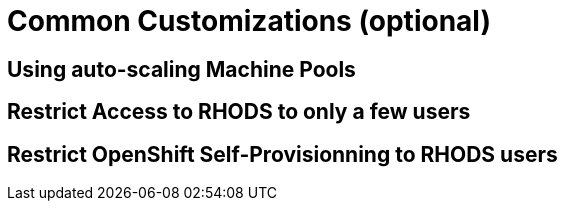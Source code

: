 = Common Customizations (optional)

[#autoscaling]
== Using auto-scaling Machine Pools

[#rhodsaccess]
== Restrict Access to RHODS to only a few users

[#selfprovision]
== Restrict OpenShift Self-Provisionning to RHODS users

// [#notebooksizes]
// == Changing the size of the available notebooks

// [#culling]
// == Notebook Culling

